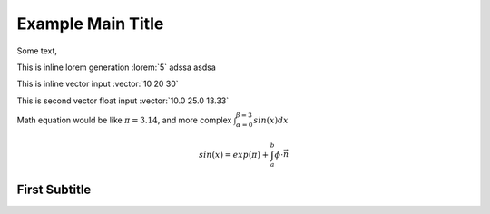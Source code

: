 ------------------
Example Main Title
------------------
Some text,

.. lorem:: 3 sentences

.. This is the comment. The "lorem" inline directive will print 20 words from lorem ipsum

.. youtube:: https://youtu.be/3KiE8VTCyIw Great Tutorial
    Here goes some

This is inline lorem generation :lorem:`5` adssa asdsa

This is inline vector input :vector:`10 20 30`

This is second vector float input :vector:`10.0 25.0 13.33`

Math equation would be like :math:`\pi=3.14`, and more complex :math:`\int_{\alpha=0}^{\beta=3} {sin(x) dx}`

.. math::
   sin(x) = exp(\pi) + \int_{a}^{b} \phi \cdot \vec{n}


First Subtitle
------------------
